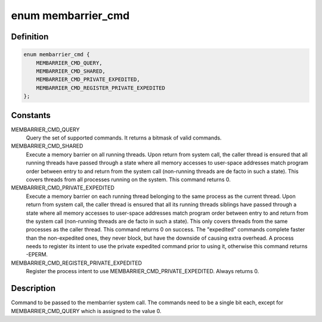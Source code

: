 .. -*- coding: utf-8; mode: rst -*-
.. src-file: include/uapi/linux/membarrier.h

.. _`membarrier_cmd`:

enum membarrier_cmd
===================

.. c:type:: enum membarrier_cmd

    membarrier system call command

.. _`membarrier_cmd.definition`:

Definition
----------

.. code-block:: c

    enum membarrier_cmd {
        MEMBARRIER_CMD_QUERY,
        MEMBARRIER_CMD_SHARED,
        MEMBARRIER_CMD_PRIVATE_EXPEDITED,
        MEMBARRIER_CMD_REGISTER_PRIVATE_EXPEDITED
    };

.. _`membarrier_cmd.constants`:

Constants
---------

MEMBARRIER_CMD_QUERY
    Query the set of supported commands. It returns
    a bitmask of valid commands.

MEMBARRIER_CMD_SHARED
    Execute a memory barrier on all running threads.
    Upon return from system call, the caller thread
    is ensured that all running threads have passed
    through a state where all memory accesses to
    user-space addresses match program order between
    entry to and return from the system call
    (non-running threads are de facto in such a
    state). This covers threads from all processes
    running on the system. This command returns 0.

MEMBARRIER_CMD_PRIVATE_EXPEDITED
    Execute a memory barrier on each running
    thread belonging to the same process as the current
    thread. Upon return from system call, the
    caller thread is ensured that all its running
    threads siblings have passed through a state
    where all memory accesses to user-space
    addresses match program order between entry
    to and return from the system call
    (non-running threads are de facto in such a
    state). This only covers threads from the
    same processes as the caller thread. This
    command returns 0 on success. The
    "expedited" commands complete faster than
    the non-expedited ones, they never block,
    but have the downside of causing extra
    overhead. A process needs to register its
    intent to use the private expedited command
    prior to using it, otherwise this command
    returns -EPERM.

MEMBARRIER_CMD_REGISTER_PRIVATE_EXPEDITED
    Register the process intent to use
    MEMBARRIER_CMD_PRIVATE_EXPEDITED. Always
    returns 0.

.. _`membarrier_cmd.description`:

Description
-----------

Command to be passed to the membarrier system call. The commands need to
be a single bit each, except for MEMBARRIER_CMD_QUERY which is assigned to
the value 0.

.. This file was automatic generated / don't edit.

